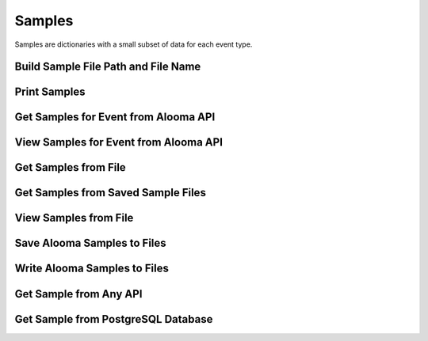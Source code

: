 .. module:: managealooma.samples

Samples
=======

Samples are dictionaries with a small subset of data for each event type.

.. _samples_init:
.. automethod:: managealooma.samples.Samples.__init__

Build Sample File Path and File Name
------------------------------------
.. _build_sample_file_path_and_file_name:
.. automethod:: managealooma.samples.Samples.build_sample_file_path_and_file_name

Print Samples
------------------------------------
.. _print_samples:
.. automethod:: managealooma.samples.Samples.print_samples

Get Samples for Event from Alooma API
-------------------------------------
.. _get_samples_for_event_from_alooma_api:
.. automethod:: managealooma.samples.Samples.get_samples_for_event_from_alooma_api

View Samples for Event from Alooma API
--------------------------------------
.. _view_samples_for_event_from_alooma_api:
.. automethod:: managealooma.samples.Samples.view_samples_for_event_from_alooma_api

Get Samples from File
---------------------
.. _get_samples_from_file:
.. automethod:: managealooma.samples.Samples.get_samples_from_file

Get Samples from Saved Sample Files
-----------------------------------
.. _get_samples_from_saved_sample_files:
.. automethod:: managealooma.samples.Samples.get_samples_from_saved_sample_files

View Samples from File
----------------------
.. _view_samples_from_file:
.. automethod:: managealooma.samples.Samples.view_samples_from_file

Save Alooma Samples to Files
----------------------------
.. _save_alooma_samples_to_files:
.. automethod:: managealooma.samples.Samples.save_alooma_samples_to_files

Write Alooma Samples to Files
-----------------------------
.. _write_alooma_samples_to_files:
.. automethod:: managealooma.samples.Samples.write_alooma_samples_to_files

Get Sample from Any API
-----------------------
.. _get_sample_from_any_api:
.. automethod:: managealooma.samples.Samples.get_sample_from_any_api

Get Sample from PostgreSQL Database
-----------------------------------
.. _get_sample_from_postgresql_database:
.. automethod:: managealooma.samples.Samples.get_sample_from_postgresql_database






